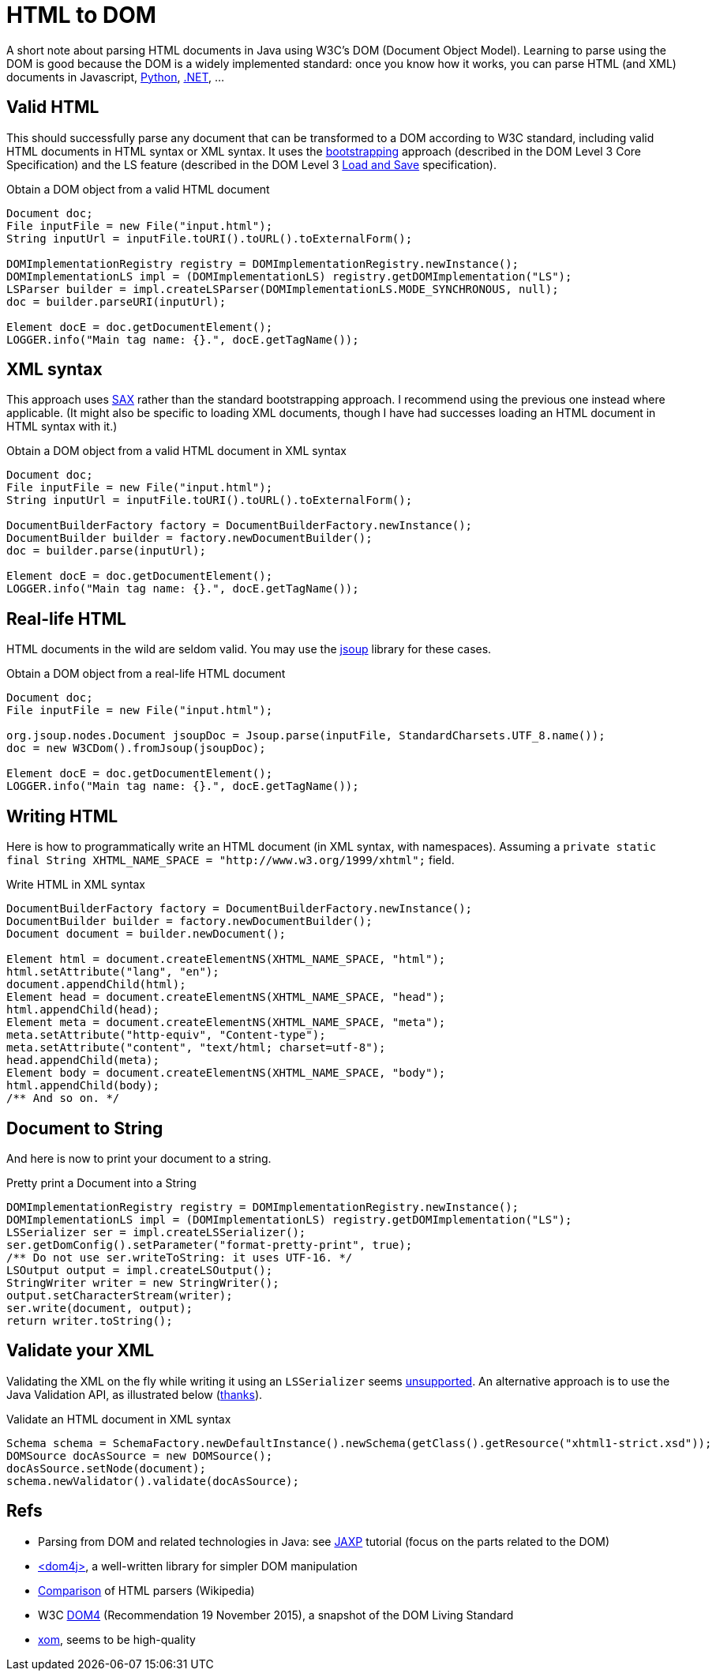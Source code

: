 = HTML to DOM

A short note about parsing HTML documents in Java using W3C’s DOM (Document Object Model). Learning to parse using the DOM is good because the DOM is a widely implemented standard: once you know how it works, you can parse HTML (and XML) documents in Javascript, https://docs.python.org/3/library/xml.dom.html[Python], https://docs.microsoft.com/en-us/dotnet/standard/data/xml/xml-document-object-model-dom[.NET], …

== Valid HTML

This should successfully parse any document that can be transformed to a DOM according to W3C standard, including valid HTML documents in HTML syntax or XML syntax. It uses the https://www.w3.org/TR/DOM-Level-3-Core/core.html#Bootstrap[bootstrapping] approach (described in the DOM Level 3 Core Specification) and the LS feature (described in the DOM Level 3 https://www.w3.org/TR/2004/REC-DOM-Level-3-LS-20040407/[Load and Save] specification).

.Obtain a DOM object from a valid HTML document
[source,java]
----
Document doc;
File inputFile = new File("input.html");
String inputUrl = inputFile.toURI().toURL().toExternalForm();

DOMImplementationRegistry registry = DOMImplementationRegistry.newInstance();
DOMImplementationLS impl = (DOMImplementationLS) registry.getDOMImplementation("LS");
LSParser builder = impl.createLSParser(DOMImplementationLS.MODE_SYNCHRONOUS, null);
doc = builder.parseURI(inputUrl);

Element docE = doc.getDocumentElement();
LOGGER.info("Main tag name: {}.", docE.getTagName());
----

== XML syntax

This approach uses https://en.wikipedia.org/wiki/Simple_API_for_XML[SAX] rather than the standard bootstrapping approach. I recommend using the previous one instead where applicable. (It might also be specific to loading XML documents, though I have had successes loading an HTML document in HTML syntax with it.)

.Obtain a DOM object from a valid HTML document in XML syntax
[source,java]
----
Document doc;
File inputFile = new File("input.html");
String inputUrl = inputFile.toURI().toURL().toExternalForm();

DocumentBuilderFactory factory = DocumentBuilderFactory.newInstance();
DocumentBuilder builder = factory.newDocumentBuilder();
doc = builder.parse(inputUrl);

Element docE = doc.getDocumentElement();
LOGGER.info("Main tag name: {}.", docE.getTagName());
----

== Real-life HTML

HTML documents in the wild are seldom valid. You may use the https://jsoup.org/[jsoup] library for these cases.

.Obtain a DOM object from a real-life HTML document
[source,java]
----
Document doc;
File inputFile = new File("input.html");

org.jsoup.nodes.Document jsoupDoc = Jsoup.parse(inputFile, StandardCharsets.UTF_8.name());
doc = new W3CDom().fromJsoup(jsoupDoc);

Element docE = doc.getDocumentElement();
LOGGER.info("Main tag name: {}.", docE.getTagName());
----

== Writing HTML
Here is how to programmatically write an HTML document (in XML syntax, with namespaces). Assuming a `private static final String XHTML_NAME_SPACE = "http://www.w3.org/1999/xhtml";` field.

.Write HTML in XML syntax
[source,java]
----
DocumentBuilderFactory factory = DocumentBuilderFactory.newInstance();
DocumentBuilder builder = factory.newDocumentBuilder();
Document document = builder.newDocument();

Element html = document.createElementNS(XHTML_NAME_SPACE, "html");
html.setAttribute("lang", "en");
document.appendChild(html);
Element head = document.createElementNS(XHTML_NAME_SPACE, "head");
html.appendChild(head);
Element meta = document.createElementNS(XHTML_NAME_SPACE, "meta");
meta.setAttribute("http-equiv", "Content-type");
meta.setAttribute("content", "text/html; charset=utf-8");
head.appendChild(meta);
Element body = document.createElementNS(XHTML_NAME_SPACE, "body");
html.appendChild(body);
/** And so on. */
----

== Document to String
And here is now to print your document to a string.

.Pretty print a Document into a String
[source,java]
----
DOMImplementationRegistry registry = DOMImplementationRegistry.newInstance();
DOMImplementationLS impl = (DOMImplementationLS) registry.getDOMImplementation("LS");
LSSerializer ser = impl.createLSSerializer();
ser.getDomConfig().setParameter("format-pretty-print", true);
/** Do not use ser.writeToString: it uses UTF-16. */
LSOutput output = impl.createLSOutput();
StringWriter writer = new StringWriter();
output.setCharacterStream(writer);
ser.write(document, output);
return writer.toString();
----

== Validate your XML
Validating the XML on the fly while writing it using an `LSSerializer` seems https://hg.openjdk.java.net/jdk/jdk11/file/tip/src/java.xml/share/classes/com/sun/org/apache/xml/internal/serializer/dom3/LSSerializerImpl.java#l140[unsupported]. An alternative approach is to use the Java Validation API, as illustrated below (https://stackoverflow.com/questions/15732/whats-the-best-way-to-validate-an-xml-file-against-an-xsd-file[thanks]).

.Validate an HTML document in XML syntax
[source,java]
----
Schema schema = SchemaFactory.newDefaultInstance().newSchema(getClass().getResource("xhtml1-strict.xsd"));
DOMSource docAsSource = new DOMSource();
docAsSource.setNode(document);
schema.newValidator().validate(docAsSource);
----

== Refs

* Parsing from DOM and related technologies in Java: see https://docs.oracle.com/javase/tutorial/jaxp/TOC.html[JAXP] tutorial (focus on the parts related to the DOM)
* https://dom4j.github.io/[<dom4j>], a well-written library for simpler DOM manipulation
* https://en.wikipedia.org/wiki/Comparison_of_HTML_parsers[Comparison] of HTML parsers (Wikipedia)
* W3C https://www.w3.org/TR/2015/REC-dom-20151119/[DOM4] (Recommendation 19 November 2015), a snapshot of the DOM Living Standard
* https://github.com/elharo/xom/[xom], seems to be high-quality

